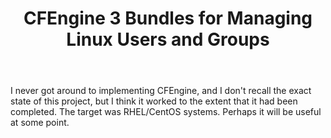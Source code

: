 #+TITLE: CFEngine 3 Bundles for Managing Linux Users and Groups

I never got around to implementing CFEngine, and I don't recall the exact state of this project, but I think it worked to the extent that it had been completed. The target was RHEL/CentOS systems. Perhaps it will be useful at some point.
